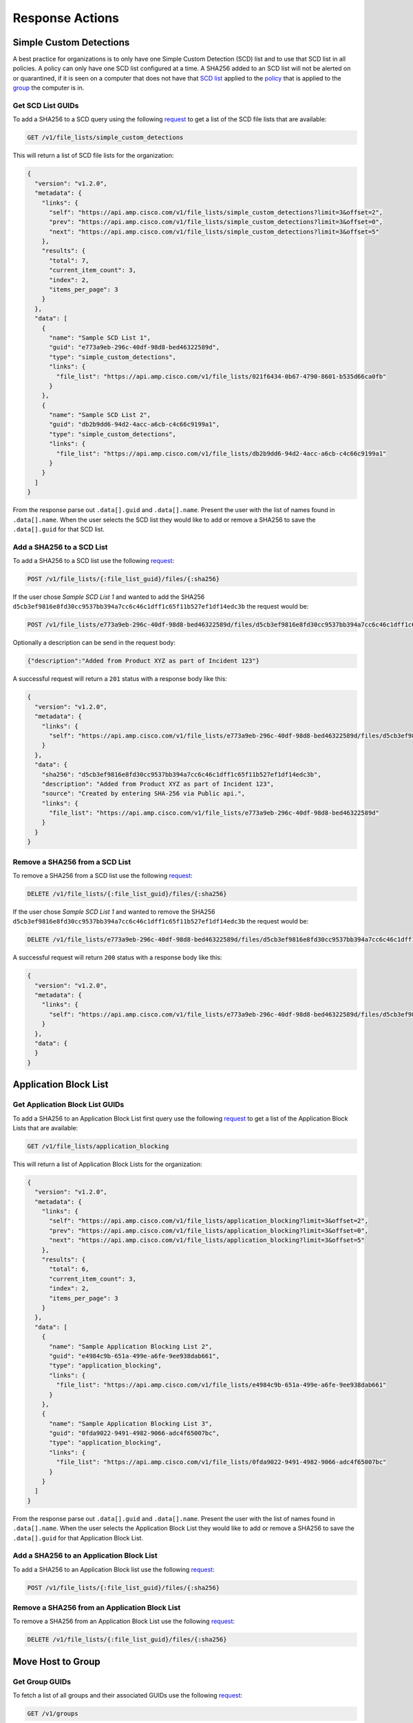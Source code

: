 Response Actions
================

Simple Custom Detections
------------------------

A best practice for organizations is to only have one Simple Custom Detection (SCD) list and to use that SCD list in all
policies. A policy can only have one SCD list configured at a time. A SHA256 added to an SCD list will not be alerted on
or quarantined, if it is seen on a computer that does not have that `SCD list <https://console.amp.cisco.com/custom_detections/simple>`_
applied to the `policy <https://console.amp.cisco.com/policies>`_ that is applied to the `group <https://console.amp.cisco.com/groups>`_
the computer is in.

Get SCD List GUIDs
^^^^^^^^^^^^^^^^^^

To add a SHA256 to a SCD query using the following `request <https://api-docs.amp.cisco.com/api_actions/details?api_action=GET+%2Fv1%2Ffile_lists%2Fsimple_custom_detections&api_host=api.amp.cisco.com&api_resource=File+List&api_version=v1>`_
to get a list of the SCD file lists that are available:

.. code::

    GET /v1/file_lists/simple_custom_detections

This will return a list of SCD file lists for the organization:

.. code-block:: JSON

    {
      "version": "v1.2.0",
      "metadata": {
        "links": {
          "self": "https://api.amp.cisco.com/v1/file_lists/simple_custom_detections?limit=3&offset=2",
          "prev": "https://api.amp.cisco.com/v1/file_lists/simple_custom_detections?limit=3&offset=0",
          "next": "https://api.amp.cisco.com/v1/file_lists/simple_custom_detections?limit=3&offset=5"
        },
        "results": {
          "total": 7,
          "current_item_count": 3,
          "index": 2,
          "items_per_page": 3
        }
      },
      "data": [
        {
          "name": "Sample SCD List 1",
          "guid": "e773a9eb-296c-40df-98d8-bed46322589d",
          "type": "simple_custom_detections",
          "links": {
            "file_list": "https://api.amp.cisco.com/v1/file_lists/021f6434-0b67-4790-8601-b535d66ca0fb"
          }
        },
        {
          "name": "Sample SCD List 2",
          "guid": "db2b9dd6-94d2-4acc-a6cb-c4c66c9199a1",
          "type": "simple_custom_detections",
          "links": {
            "file_list": "https://api.amp.cisco.com/v1/file_lists/db2b9dd6-94d2-4acc-a6cb-c4c66c9199a1"
          }
        }
      ]
    }

From the response parse out ``.data[].guid`` and ``.data[].name``. Present the user with the list of names found in
``.data[].name``. When the user selects the SCD list they would like to add or remove a SHA256 to save the
``.data[].guid`` for that SCD list.

Add a SHA256 to a SCD List
^^^^^^^^^^^^^^^^^^^^^^^^^^

To add a SHA256 to a SCD list use the following `request <https://api-docs.amp.cisco.com/api_actions/details?api_action=POST+%2Fv1%2Ffile_lists%2F%7B%3Afile_list_guid%7D%2Ffiles%2F%7B%3Asha256%7D&api_host=api.amp.cisco.com&api_resource=File+List+Item&api_version=v1>`_:

.. code::

    POST /v1/file_lists/{:file_list_guid}/files/{:sha256}

If the user chose `Sample SCD List 1` and wanted to add the SHA256 ``d5cb3ef9816e8fd30cc9537bb394a7cc6c46c1dff1c65f11b527ef1df14edc3b`` the request would be:

.. code::

    POST /v1/file_lists/e773a9eb-296c-40df-98d8-bed46322589d/files/d5cb3ef9816e8fd30cc9537bb394a7cc6c46c1dff1c65f11b527ef1df14edc3b

Optionally a description can be send in the request body:

.. code-block:: JSON

    {"description":"Added from Product XYZ as part of Incident 123"}

A successful request will return a ``201`` status with a response body like this:

.. code-block:: JSON

    {
      "version": "v1.2.0",
      "metadata": {
        "links": {
          "self": "https://api.amp.cisco.com/v1/file_lists/e773a9eb-296c-40df-98d8-bed46322589d/files/d5cb3ef9816e8fd30cc9537bb394a7cc6c46c1dff1c65f11b527ef1df14edc3b`"
        }
      },
      "data": {
        "sha256": "d5cb3ef9816e8fd30cc9537bb394a7cc6c46c1dff1c65f11b527ef1df14edc3b",
        "description": "Added from Product XYZ as part of Incident 123",
        "source": "Created by entering SHA-256 via Public api.",
        "links": {
          "file_list": "https://api.amp.cisco.com/v1/file_lists/e773a9eb-296c-40df-98d8-bed46322589d"
        }
      }
    }

Remove a SHA256 from a SCD List
^^^^^^^^^^^^^^^^^^^^^^^^^^^^^^^

To remove a SHA256 from a SCD list use the following `request <https://api-docs.amp.cisco.com/api_actions/details?api_action=DELETE+%2Fv1%2Ffile_lists%2F%7B%3Afile_list_guid%7D%2Ffiles%2F%7B%3Asha256%7D&api_host=api.amp.cisco.com&api_resource=File+List+Item&api_version=v1>`_:

.. code::

    DELETE /v1/file_lists/{:file_list_guid}/files/{:sha256}

If the user chose `Sample SCD List 1` and wanted to remove the SHA256 ``d5cb3ef9816e8fd30cc9537bb394a7cc6c46c1dff1c65f11b527ef1df14edc3b`` the request would be:

.. code::

    DELETE /v1/file_lists/e773a9eb-296c-40df-98d8-bed46322589d/files/d5cb3ef9816e8fd30cc9537bb394a7cc6c46c1dff1c65f11b527ef1df14edc3b

A successful request will return ``200`` status with a response body like this:

.. code-block:: JSON

    {
      "version": "v1.2.0",
      "metadata": {
        "links": {
          "self": "https://api.amp.cisco.com/v1/file_lists/e773a9eb-296c-40df-98d8-bed46322589d/files/d5cb3ef9816e8fd30cc9537bb394a7cc6c46c1dff1c65f11b527ef1df14edc3b"
        }
      },
      "data": {
      }
    }

Application Block List
----------------------

Get Application Block List GUIDs
^^^^^^^^^^^^^^^^^^^^^^^^^^^^^^^^

To add a SHA256 to an Application Block List first query use the following `request <https://api-docs.amp.cisco.com/api_actions/details?api_action=GET+%2Fv1%2Ffile_lists%2Fapplication_blocking&api_host=api.amp.cisco.com&api_resource=File+List&api_version=v1>`_
to get a list of the Application Block Lists that are available:

.. code::

    GET /v1/file_lists/application_blocking

This will return a list of Application Block Lists for the organization:

.. code-block:: JSON

    {
      "version": "v1.2.0",
      "metadata": {
        "links": {
          "self": "https://api.amp.cisco.com/v1/file_lists/application_blocking?limit=3&offset=2",
          "prev": "https://api.amp.cisco.com/v1/file_lists/application_blocking?limit=3&offset=0",
          "next": "https://api.amp.cisco.com/v1/file_lists/application_blocking?limit=3&offset=5"
        },
        "results": {
          "total": 6,
          "current_item_count": 3,
          "index": 2,
          "items_per_page": 3
        }
      },
      "data": [
        {
          "name": "Sample Application Blocking List 2",
          "guid": "e4984c9b-651a-499e-a6fe-9ee938dab661",
          "type": "application_blocking",
          "links": {
            "file_list": "https://api.amp.cisco.com/v1/file_lists/e4984c9b-651a-499e-a6fe-9ee938dab661"
          }
        },
        {
          "name": "Sample Application Blocking List 3",
          "guid": "0fda9022-9491-4982-9066-adc4f65007bc",
          "type": "application_blocking",
          "links": {
            "file_list": "https://api.amp.cisco.com/v1/file_lists/0fda9022-9491-4982-9066-adc4f65007bc"
          }
        }
      ]
    }

From the response parse out ``.data[].guid`` and ``.data[].name``. Present the user with the list of names found in
``.data[].name``. When the user selects the Application Block List they would like to add or remove a SHA256 to save the
``.data[].guid`` for that Application Block List.

Add a SHA256 to an Application Block List
^^^^^^^^^^^^^^^^^^^^^^^^^^^^^^^^^^^^^^^^^

To add a SHA256 to an Application Block list use the following `request <https://api-docs.amp.cisco.com/api_actions/details?api_action=POST+%2Fv1%2Ffile_lists%2F%7B%3Afile_list_guid%7D%2Ffiles%2F%7B%3Asha256%7D&api_host=api.amp.cisco.com&api_resource=File+List+Item&api_version=v1>`_:

.. code::

    POST /v1/file_lists/{:file_list_guid}/files/{:sha256}


Remove a SHA256 from an Application Block List
^^^^^^^^^^^^^^^^^^^^^^^^^^^^^^^^^^^^^^^^^^^^^^

To remove a SHA256 from an Application Block List use the following `request <https://api-docs.amp.cisco.com/api_actions/details?api_action=DELETE+%2Fv1%2Ffile_lists%2F%7B%3Afile_list_guid%7D%2Ffiles%2F%7B%3Asha256%7D&api_host=api.amp.cisco.com&api_resource=File+List+Item&api_version=v1>`_:

.. code::

    DELETE /v1/file_lists/{:file_list_guid}/files/{:sha256}

Move Host to Group
------------------

Get Group GUIDs
^^^^^^^^^^^^^^^

To fetch a list of all groups and their associated GUIDs use the following `request <https://api-docs.amp.cisco.com/api_actions/details?api_action=GET+%2Fv1%2Fgroups&api_host=api.amp.cisco.com&api_resource=Group&api_version=v1>`_:

.. code::

    GET /v1/groups

From the response parse out ``.data[].guid`` and ``.data[].name``. Present the user with the list of groups found in
``.data[].name``. When the user selects the group they would like to move hosts to save the
``.data[].guid`` for that group.

Moving a Host to a Group
^^^^^^^^^^^^^^^^^^^^^^^^

To move a computer to a group with a given connector_guid and group_guid use the following `request <https://api-docs.amp.cisco.com/api_actions/details?api_action=PATCH+%2Fv1%2Fcomputers%2F%7B%3Aconnector_guid%7D&api_host=api.amp.cisco.com&api_resource=Computer&api_version=v1>`_:

.. http:example::

    PATCH https://api.amp.cisco.com/v1/computers/{:connector_guid} HTTP/1.1

    {"group_guid": "{:group_guid}"}

An example cURL request:

.. code::

    curl -X PATCH \
    -H 'accept: application/json' \
    -H 'content-type: application/json' \
    -H 'content-length: 53' \
    --compressed -H 'Accept-Encoding: gzip, deflate' \
    -d '{"group_guid":"68665863-74d5-4bc1-ac7f-5477b2b6406e"}' \
    -u YOUR_API_CLIENT_ID \
    'https://api.amp.cisco.com/v1/computers/d821e2d9-9280-489c-a6c3-be02d85ba8a0'

Example response:

.. code-block:: JSON

    {
      "version": "v1.2.0",
      "metadata": {
        "links": {
          "self": "https://api.amp.cisco.com/v1/computers/d821e2d9-9280-489c-a6c3-be02d85ba8a0"
        }
      },
      "data": {
        "connector_guid": "d821e2d9-9280-489c-a6c3-be02d85ba8a0",
        "hostname": "Demo_Command_Line_Arguments_Kovter",
        "windows_processor_id": "1937b8e046adf25",
        "active": true,
        "links": {
          "computer": "https://api.amp.cisco.com/v1/computers/d821e2d9-9280-489c-a6c3-be02d85ba8a0",
          "trajectory": "https://api.amp.cisco.com/v1/computers/d821e2d9-9280-489c-a6c3-be02d85ba8a0/trajectory",
          "group": "https://api.amp.cisco.com/v1/groups/68665863-74d5-4bc1-ac7f-5477b2b6406e"
        },
        "connector_version": "99.0.99.11594",
        "operating_system": "Windows 10, SP 0.0",
        "internal_ips": [
          "48.228.237.163"
        ],
        "external_ip": "87.18.29.150",
        "group_guid": "68665863-74d5-4bc1-ac7f-5477b2b6406e",
        "install_date": "2020-02-17T08:47:17Z",
        "network_addresses": [
          {
            "mac": "cd:e0:30:42:21:f7",
            "ip": "48.228.237.163"
          }
        ],
        "policy": {
          "guid": "75f5a2b7-2875-41c1-9a11-0b212f347a08",
          "name": "Triage Policy"
        },
        "faults": [

        ],
        "isolation": {
          "available": false,
          "status": "not_isolated"
        },
        "orbital": {
          "status": "not_enabled"
        }
      }
    }

Isolate Host
------------

API Workflow: Isolate Host Based on Presence of File Hash
^^^^^^^^^^^^^^^^^^^^^^^^^^^^^^^^^^^^^^^^^^^^^^^^^^^^^^^^^

To isolate hosts based on a SHA256 hash that is present on the system first query the following `request <https://api-docs.amp.cisco.com/api_actions/details?api_action=GET+%2Fv1%2Fcomputers%2Factivity&api_host=api.amp.cisco.com&api_resource=Computer+Activity&api_version=v1>`_
with the ``q`` parameter set to the SHA256 you want to lookup:

.. code::

    GET /v1/computers/activity?q=SHA256

This will return a list of computers that have seen that SHA256 regardless of any AMP for Endpoint event, the response
will return a maximum of 500 endpoints per page. The ``.metadata.next`` URL can be queried to get the next page of
endpoints and will only be present if there is more than one page of results.

.. code-block:: JSON

    {
      "version": "v1.2.0",
      "metadata": {
        "links": {
          "self": "https://api.amp.cisco.com/v1/computers/activity?q=SearchProtocolHost.exe&limit=5",
          "next": "https://api.amp.cisco.com/v1/computers/activity?q=SearchProtocolHost.exe&limit=5&offset=5"
        },
        "results": {
          "total": 10,
          "current_item_count": 5,
          "index": 0,
          "items_per_page": 5
        }
      },
      "data": [
        {
          "connector_guid": "043a414d-5520-4374-b545-dff6a0e74195",
          "hostname": "Demo_CozyDuke",
          "windows_processor_id": "d83597eb420f61a",
          "active": true,
          "links": {
            "computer": "https://api.amp.cisco.com/v1/computers/043a414d-5520-4374-b545-dff6a0e74195",
            "trajectory": "https://api.amp.cisco.com/v1/computers/043a414d-5520-4374-b545-dff6a0e74195/trajectory?q=SearchProtocolHost.exe",
            "group": "https://api.amp.cisco.com/v1/groups/6c3c2005-4c74-4ba7-8dbb-c4d5b6bafe03"
          }
        },
        {
          "connector_guid": "20a0ce9f-44d1-4cbb-ab04-8a0705448b72",
          "hostname": "Demo_Upatre",
          "windows_processor_id": "70bd6284e15af93",
          "active": true,
          "links": {
            "computer": "https://api.amp.cisco.com/v1/computers/20a0ce9f-44d1-4cbb-ab04-8a0705448b72",
            "trajectory": "https://api.amp.cisco.com/v1/computers/20a0ce9f-44d1-4cbb-ab04-8a0705448b72/trajectory?q=SearchProtocolHost.exe",
            "group": "https://api.amp.cisco.com/v1/groups/6c3c2005-4c74-4ba7-8dbb-c4d5b6bafe03"
          }
        }
      ]
    }

From the response parse out the ``.data[].connector_guid`` values and run the following `request <https://api-docs.amp.cisco.com/api_actions/details?api_action=OPTIONS+%2Fv1%2Fcomputers%2F%7B%3Aconnector_guid%7D%2Fisolation&api_host=api.amp.cisco.com&api_resource=Endpoint+Isolation&api_version=v1>`_
for each connector GUID to validate the endpoint can be put into isolation:

.. code::

    OPTIONS /v1/computers/{:connector_guid}/isolation

An example response from the OPTIONS query:

.. code::

    strict-transport-security: max-age=31536000
    status: 204 No Content
    x-ratelimit-limit: 3000
    x-ratelimit-reset: 3595
    x-ratelimit-remaining: 2982
    x-frame-options: SAMEORIGIN
    allow: OPTIONS, GET, PUT
    x-ratelimit-resetdate: 2020-02-20T19:42:33Z
    transfer-encoding: chunked

The ``allow`` values will show which options are available. If ``PUT`` is available use the following `request <https://api-docs.amp.cisco.com/api_actions/details?api_action=PUT+%2Fv1%2Fcomputers%2F%7B%3Aconnector_guid%7D%2Fisolation&api_host=api.amp.cisco.com&api_resource=Endpoint+Isolation&api_version=v1>`_
to start isolation for that host:

.. code::

    PUT /v1/computers/{:connector_guid}/isolation

If you skip checking what options are available and try to start isolation you will receive an error if the host is not
a supported OS, isolation is not enabled in the policy, or the endpoint is in a transitional state or is already isolated.

Checking an Endpoint for Vulnerable Software
--------------------------------------------

General Organization Collection
^^^^^^^^^^^^^^^^^^^^^^^^^^^^^^^

List of all Vulnerabilities in an Organization
""""""""""""""""""""""""""""""""""""""""""""""

For a general query of all vulnerabilities in the organization use the following `request <https://api-docs.amp.cisco.com/api_actions/details?api_action=GET+%2Fv1%2Fvulnerabilities&api_host=api.amp.cisco.com&api_resource=Vulnerabilities&api_version=v1>`_:

.. code::

    GET /v1/vulnerabilities

List of Specific Computers Within an Organization That Have Observed a Vulnerability With a Given SHA-256
"""""""""""""""""""""""""""""""""""""""""""""""""""""""""""""""""""""""""""""""""""""""""""""""""""""""""

To provide a list of computers on which the vulnerability has been observed with given SHA-256 use the following `request <https://api-docs.amp.cisco.com/api_actions/details?api_action=GET+%2Fv1%2Fvulnerabilities%2F%7B%3Asha256%7D%2Fcomputers&api_host=api.amp.cisco.com&api_resource=Vulnerabilities&api_version=v1>`_:

.. code::

    GET /v1/vulnerabilities/{:sha256}/computers

Specific Endpoint Collection
^^^^^^^^^^^^^^^^^^^^^^^^^^^^

To fetch a list of events from a specific computer that has vulnerabilities use the following `request <https://api-docs.amp.cisco.com/api_actions/details?api_action=GET+%2Fv1%2Fevents&api_host=api.amp.cisco.com&api_resource=Event&api_version=v1>`_:

.. code::

    GET /v1/events?connector_guid[]={:connector_guid}&event_type[]=1107296279


